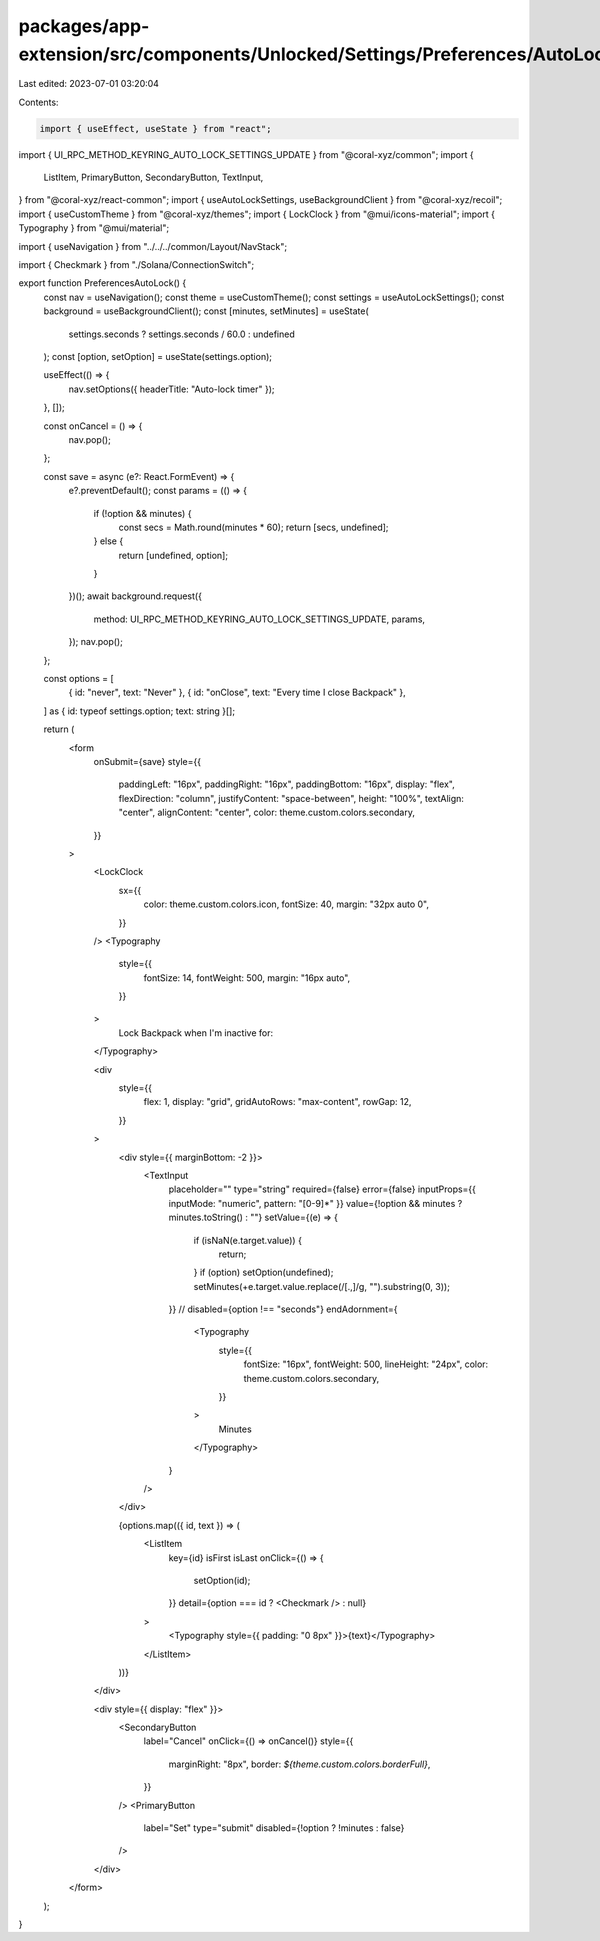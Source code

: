 packages/app-extension/src/components/Unlocked/Settings/Preferences/AutoLock.tsx
================================================================================

Last edited: 2023-07-01 03:20:04

Contents:

.. code-block:: tsx

    import { useEffect, useState } from "react";
import { UI_RPC_METHOD_KEYRING_AUTO_LOCK_SETTINGS_UPDATE } from "@coral-xyz/common";
import {
  ListItem,
  PrimaryButton,
  SecondaryButton,
  TextInput,
} from "@coral-xyz/react-common";
import { useAutoLockSettings, useBackgroundClient } from "@coral-xyz/recoil";
import { useCustomTheme } from "@coral-xyz/themes";
import { LockClock } from "@mui/icons-material";
import { Typography } from "@mui/material";

import { useNavigation } from "../../../common/Layout/NavStack";

import { Checkmark } from "./Solana/ConnectionSwitch";

export function PreferencesAutoLock() {
  const nav = useNavigation();
  const theme = useCustomTheme();
  const settings = useAutoLockSettings();
  const background = useBackgroundClient();
  const [minutes, setMinutes] = useState(
    settings.seconds ? settings.seconds / 60.0 : undefined
  );
  const [option, setOption] = useState(settings.option);

  useEffect(() => {
    nav.setOptions({ headerTitle: "Auto-lock timer" });
  }, []);

  const onCancel = () => {
    nav.pop();
  };

  const save = async (e?: React.FormEvent) => {
    e?.preventDefault();
    const params = (() => {
      if (!option && minutes) {
        const secs = Math.round(minutes * 60);
        return [secs, undefined];
      } else {
        return [undefined, option];
      }
    })();
    await background.request({
      method: UI_RPC_METHOD_KEYRING_AUTO_LOCK_SETTINGS_UPDATE,
      params,
    });
    nav.pop();
  };

  const options = [
    { id: "never", text: "Never" },
    { id: "onClose", text: "Every time I close Backpack" },
  ] as { id: typeof settings.option; text: string }[];

  return (
    <form
      onSubmit={save}
      style={{
        paddingLeft: "16px",
        paddingRight: "16px",
        paddingBottom: "16px",
        display: "flex",
        flexDirection: "column",
        justifyContent: "space-between",
        height: "100%",
        textAlign: "center",
        alignContent: "center",
        color: theme.custom.colors.secondary,
      }}
    >
      <LockClock
        sx={{
          color: theme.custom.colors.icon,
          fontSize: 40,
          margin: "32px auto 0",
        }}
      />
      <Typography
        style={{
          fontSize: 14,
          fontWeight: 500,
          margin: "16px auto",
        }}
      >
        Lock Backpack when I'm inactive for:
      </Typography>

      <div
        style={{
          flex: 1,
          display: "grid",
          gridAutoRows: "max-content",
          rowGap: 12,
        }}
      >
        <div style={{ marginBottom: -2 }}>
          <TextInput
            placeholder=""
            type="string"
            required={false}
            error={false}
            inputProps={{ inputMode: "numeric", pattern: "[0-9]*" }}
            value={!option && minutes ? minutes.toString() : ""}
            setValue={(e) => {
              if (isNaN(e.target.value)) {
                return;
              }
              if (option) setOption(undefined);
              setMinutes(+e.target.value.replace(/[.,]/g, "").substring(0, 3));
            }}
            // disabled={option !== "seconds"}
            endAdornment={
              <Typography
                style={{
                  fontSize: "16px",
                  fontWeight: 500,
                  lineHeight: "24px",
                  color: theme.custom.colors.secondary,
                }}
              >
                Minutes
              </Typography>
            }
          />
        </div>

        {options.map(({ id, text }) => (
          <ListItem
            key={id}
            isFirst
            isLast
            onClick={() => {
              setOption(id);
            }}
            detail={option === id ? <Checkmark /> : null}
          >
            <Typography style={{ padding: "0 8px" }}>{text}</Typography>
          </ListItem>
        ))}
      </div>

      <div style={{ display: "flex" }}>
        <SecondaryButton
          label="Cancel"
          onClick={() => onCancel()}
          style={{
            marginRight: "8px",
            border: `${theme.custom.colors.borderFull}`,
          }}
        />
        <PrimaryButton
          label="Set"
          type="submit"
          disabled={!option ? !minutes : false}
        />
      </div>
    </form>
  );
}


